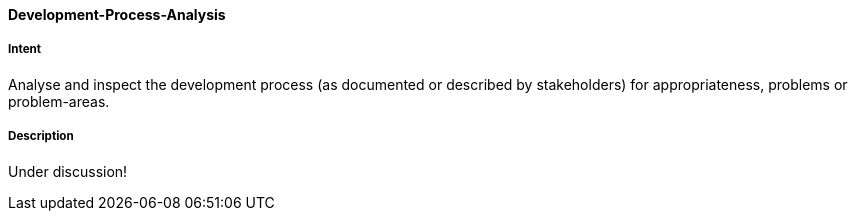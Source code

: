 [[Development-Process-Analysis]]

==== [pattern]#Development-Process-Analysis# 

===== Intent
Analyse and inspect the development process (as documented or described by stakeholders) for appropriateness, problems or problem-areas.

===== Description

Under discussion!